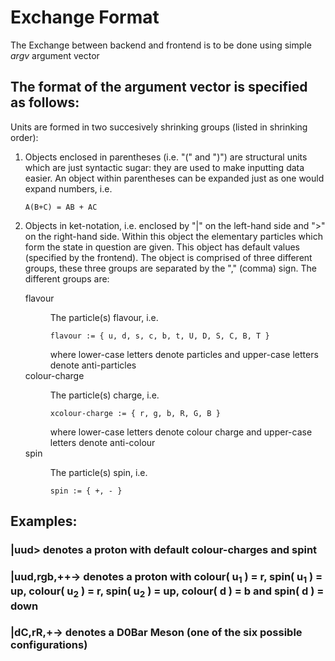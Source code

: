 * Exchange Format
The Exchange between backend and frontend is to be done using simple /argv/ argument vector

** The format of the argument vector is specified as follows:

Units are formed in two succesively shrinking groups (listed in shrinking order):
1. Objects enclosed in parentheses (i.e. "(" and ")") are structural units which are just syntactic sugar: they are used to make inputting data easier.
   An object within parentheses can be expanded just as one would expand numbers, i.e.
   #+begin_example
	A(B+C) = AB + AC
   #+end_example
2. Objects in ket-notation, i.e. enclosed by "|" on the left-hand side and ">" on the right-hand side.
   Within this object the elementary particles which form the state in question are given. This object has default values (specified by the frontend).
   The object is comprised of three different groups, these three groups are separated by the "," (comma) sign. The different groups are:
   - flavour :: The particle(s) flavour, i.e.
                #+begin_example
                flavour := { u, d, s, c, b, t, U, D, S, C, B, T }
                #+end_example
                where lower-case letters denote particles and upper-case letters denote anti-particles
   - colour-charge :: The particle(s) charge, i.e.
                #+begin_example
                xcolour-charge := { r, g, b, R, G, B }
                #+end_example
                where lower-case letters denote colour charge and upper-case letters denote anti-colour
   - spin :: The particle(s) spin, i.e.
                #+begin_example
                spin := { +, - }
                #+end_example
** Examples:
*** |uud> denotes a proton with default colour-charges and spint
*** |uud,rgb,++-> denotes a proton with colour( u_1 ) = r, spin( u_1 ) = up, colour( u_2 ) = r, spin( u_2 ) = up, colour( d ) = b and spin( d ) = down
*** |dC,rR,+-> denotes a D0Bar Meson (one of the six possible configurations)
                      
                      
